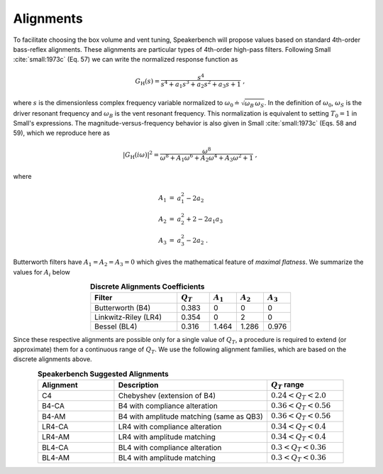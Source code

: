 Alignments
==========

To facilitate choosing the box volume and vent tuning, Speakerbench will propose values based on standard 4th-order bass-reflex alignments. These alignments are particular types of 4th-order high-pass filters. Following Small :cite:`small:1973c` (Eq. 57) we can write the normalized response function as 

.. math::
   G_\mathrm{H}(s) = \frac{s^4}{s^4 + a_1 s^3 + a_2 s^2 + a_3 s + 1} \; ,

where :math:`s` is the dimensionless complex frequency variable normalized to :math:`\omega_0 \doteq \sqrt{\omega_B \, \omega_S}`. In the definition of :math:`\omega_0`, :math:`\omega_S` is the driver resonant frequency and :math:`\omega_B` is the vent resonant frequency. This normalization is equivalent to setting :math:`T_0=1` in Small's expressions. The magnitude-versus-frequency behavior is also given in Small :cite:`small:1973c` (Eqs. 58 and 59), which we reproduce here as

.. math::
   \left| G_\mathrm{H}(i\omega) \right|^2 = \frac{\omega^8}{\omega^8 + A_1 \omega^6 + A_2 \omega^4 + A_3 \omega^2 + 1} \; ,

where

.. math::
  \begin{eqnarray}
  A_1 &=& a_1^2-2 a_2 \nonumber \\
  A_2 &=& a_2^2+2-2 a_1 a_3 \nonumber \\
  A_3 &=& a_3^2-2 a_2 \; .
  \end{eqnarray}

Butterworth filters have :math:`A_1=A_2=A_3=0` which gives the mathematical feature of *maximal flatness*. We summarize the values for :math:`A_i` below

.. csv-table:: **Discrete Alignments Coefficients**
   :header: Filter, :math:`Q_T`, :math:`A_1`, :math:`A_2`, :math:`A_3`
   :widths: 16, 6, 5, 5, 5
   :align: center

   Butterworth (B4), 0.383, 0, 0, 0
   Linkwitz-Riley (LR4), 0.354, 0, 2, 0
   Bessel (BL4), 0.316, 1.464, 1.286, 0.976

Since these respective alignments are possible only for a single value of :math:`Q_T`, a procedure is required to extend (or approximate) them for a continuous range of :math:`Q_T`. We use the following alignment families, which are based on the discrete alignments above.

.. csv-table:: **Speakerbench Suggested Alignments**
   :header: Alignment, Description,:math:`Q_T` range
   :widths: 10, 20, 10 
   :align: center

   C4,     Chebyshev (extension of B4), :math:`0.24 < Q_T < 2.0`
   B4-CA,  B4 with compliance alteration, :math:`0.36 < Q_T < 0.56`
   B4-AM,  B4 with amplitude matching (same as QB3),  :math:`0.36 < Q_T < 0.56`
   LR4-CA, LR4 with compliance alteration, :math:`0.34 < Q_T < 0.4`
   LR4-AM, LR4 with amplitude matching, :math:`0.34 < Q_T < 0.4`
   BL4-CA, BL4 with compliance alteration, :math:`0.3 < Q_T < 0.36`
   BL4-AM, BL4 with amplitude matching, :math:`0.3 < Q_T < 0.36`
   
